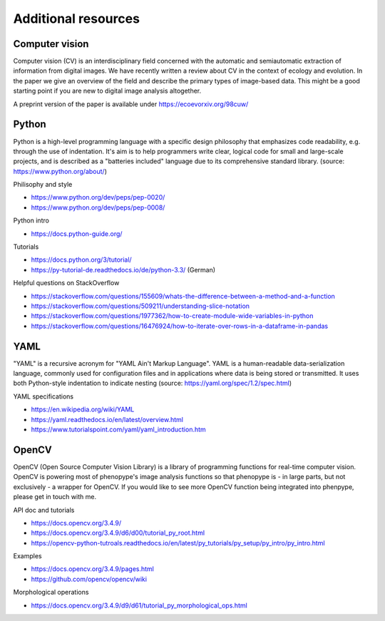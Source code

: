 Additional resources
====================

Computer vision
---------------

Computer vision (CV) is an interdisciplinary field concerned with the automatic and semiautomatic extraction of information from digital images. We have recently written a review about CV in the context of ecology and evolution. In the paper we give an overview of the field and describe the primary types of image-based data. This might be a good starting point if you are new to digital image analysis altogether. 

A preprint version of the paper is available under https://ecoevorxiv.org/98cuw/


Python
------

Python is a high-level programming language with a specific design philosophy that emphasizes code readability, e.g. through the use of indentation. It's aim is to help programmers write clear, logical code for small and large-scale projects, and is described as a "batteries included" language due to its comprehensive standard library. (source: https://www.python.org/about/)


Philisophy and style

- https://www.python.org/dev/peps/pep-0020/
- https://www.python.org/dev/peps/pep-0008/

Python intro 

- https://docs.python-guide.org/

Tutorials

- https://docs.python.org/3/tutorial/ 
- https://py-tutorial-de.readthedocs.io/de/python-3.3/ (German)

Helpful questions on StackOverflow

- https://stackoverflow.com/questions/155609/whats-the-difference-between-a-method-and-a-function
- https://stackoverflow.com/questions/509211/understanding-slice-notation
- https://stackoverflow.com/questions/1977362/how-to-create-module-wide-variables-in-python
- https://stackoverflow.com/questions/16476924/how-to-iterate-over-rows-in-a-dataframe-in-pandas


YAML
----

"YAML" is a recursive acronym for "YAML Ain't Markup Language". YAML is a human-readable data-serialization language, commonly used for configuration files and in applications where data is being stored or transmitted. It uses both Python-style indentation to indicate nesting (source: https://yaml.org/spec/1.2/spec.html)

YAML specifications

- https://en.wikipedia.org/wiki/YAML
- https://yaml.readthedocs.io/en/latest/overview.html
- https://www.tutorialspoint.com/yaml/yaml_introduction.htm


OpenCV
------

OpenCV (Open Source Computer Vision Library) is a library of programming functions for real-time computer vision. OpenCV is powering most of phenopype's image analysis functions so that phenopype is - in large parts, but not exclusively - a wrapper for OpenCV. If you would like to see more OpenCV function being integrated into phenpype, please get in touch with me. 

API doc and tutorials

- https://docs.opencv.org/3.4.9/
- https://docs.opencv.org/3.4.9/d6/d00/tutorial_py_root.html
- https://opencv-python-tutroals.readthedocs.io/en/latest/py_tutorials/py_setup/py_intro/py_intro.html

Examples

- https://docs.opencv.org/3.4.9/pages.html
- https://github.com/opencv/opencv/wiki

Morphological operations

- https://docs.opencv.org/3.4.9/d9/d61/tutorial_py_morphological_ops.html



